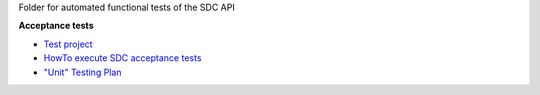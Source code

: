 Folder for automated functional tests of the SDC API

**Acceptance tests**

- `Test project <./acceptance>`_
- `HowTo execute SDC acceptance tests <./acceptance/README.rst>`_
- `"Unit" Testing Plan <./doc/roadmap_unit_testing_plan.rst>`_

